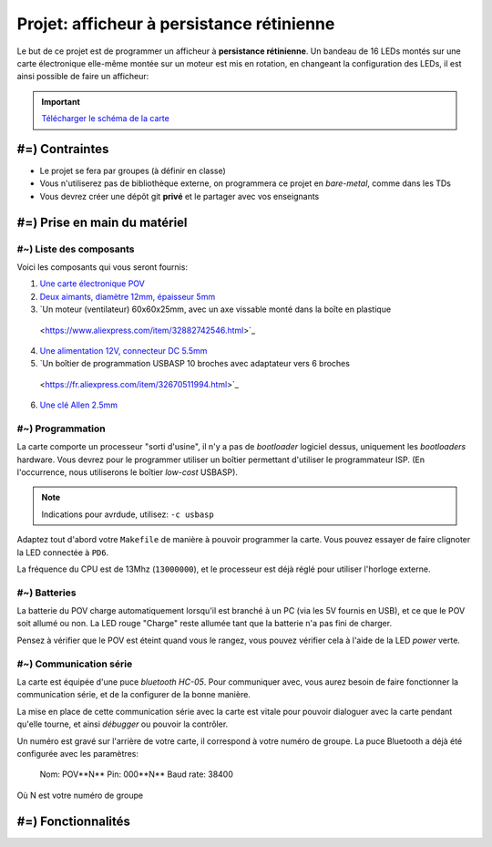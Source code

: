 Projet: afficheur à persistance rétinienne
==========================================

Le but de ce projet est de programmer un afficheur à **persistance rétinienne**.
Un bandeau de 16 LEDs montés sur une carte électronique elle-même montée sur un moteur
est mis en rotation, en changeant la configuration des LEDs, il est ainsi possible de faire
un afficheur:

.. center::
    .. youtube:: CmLTSX6W8rg

.. important::
    `Télécharger le schéma de la carte </files/pov.pdf>`_

#=) Contraintes
~~~~~~~~~~~~~~~

* Le projet se fera par groupes (à définir en classe)
* Vous n'utiliserez pas de bibliothèque externe, on programmera ce projet en *bare-metal*,
  comme dans les TDs
* Vous devrez créer une dépôt git **privé** et le partager avec vos enseignants

.. image:: /img/pov.png
    :class: right

#=) Prise en main du matériel
~~~~~~~~~~~~~~~~~~~~~~~~~~~~~

#~) Liste des composants
-------------------------------------

Voici les composants qui vous seront fournis:

1. `Une carte électronique POV </files/pov.pdf>`_
2. `Deux aimants, diamètre 12mm, épaisseur 5mm <https://fr.aliexpress.com/item/1005001404825174.html>`_
3. `Un moteur (ventilateur) 60x60x25mm, avec un axe vissable monté dans la boîte en plastique
  <https://www.aliexpress.com/item/32882742546.html>`_
4. `Une alimentation 12V, connecteur DC 5.5mm <https://www.aliexpress.com/item/32980020011.html>`_
5. `Un boîtier de programmation USBASP 10 broches avec adaptateur vers 6 broches
  <https://fr.aliexpress.com/item/32670511994.html>`_
6. `Une clé Allen 2.5mm <https://www.bricovis.fr/std/cles-males-allen-35.php>`_

#~) Programmation
-------------------------------------

La carte comporte un processeur "sorti d'usine", il n'y a pas de *bootloader*
logiciel dessus, uniquement les *bootloaders* hardware. Vous devrez pour le
programmer utiliser un boîtier permettant d'utiliser le programmateur ISP.
(En l'occurrence, nous utiliserons le boîtier *low-cost* USBASP).

.. note::
    Indications pour avrdude, utilisez: ``-c usbasp``

Adaptez tout d'abord votre ``Makefile`` de manière à pouvoir programmer la carte.
Vous pouvez essayer de faire clignoter la LED connectée à ``PD6``.

La fréquence du CPU est de 13Mhz (``13000000``), et le processeur est déjà réglé
pour utiliser l'horloge externe.

#~) Batteries
-------------

La batterie du POV charge automatiquement lorsqu'il est branché à un PC (via les
5V fournis en USB), et ce que le POV soit allumé ou non.
La LED rouge "Charge" reste allumée tant que la batterie n'a pas fini de charger.

Pensez à vérifier que le POV est éteint quand vous le rangez, vous pouvez vérifier
cela à l'aide de la LED *power* verte.

#~) Communication série
-----------------------

La carte est équipée d'une puce *bluetooth HC-05*. Pour communiquer avec, vous
aurez besoin de faire fonctionner la communication série, et de la configurer
de la bonne manière.

La mise en place de cette communication série avec la carte est vitale pour
pouvoir dialoguer avec la carte pendant qu'elle tourne, et ainsi *débugger* ou pouvoir
la contrôler.

Un numéro est gravé sur l'arrière de votre carte, il correspond à votre numéro de
groupe. La puce Bluetooth a déjà été configurée avec les paramètres:

    Nom: POV**N** 
    Pin: 000**N** 
    Baud rate: 38400

Où N est votre numéro de groupe

#=) Fonctionnalités
~~~~~~~~~~~~~~~~~~~

.. step::

    #~) Pilotage des LEDs
    ---------------------

    Comme vous pouvez le voir sur le schéma, la carte est équipée de 16 LEDs et
    d'une puce qui permet de les piloter en courant.

    Vous devez implémenter le code permettant d'allumer et d'éteindre ces LEDs.

.. step::

    #~) Capteur magnétique
    ----------------------

    Le capteur magnétique de la carte permet de détecter la présence d'un aimant.
    Testez-le en vérifiant que vous arrivez bien à différencier le cas où il est
    devant l'aimant et où il n'est pas devant l'aimant.

    Désormais, programmez une interruption pour qu'une fonction soit automatiquement
    appelée lorsque vous passerez devant l'aimant.

.. step::

    #~) Calcul de l'heure
    ----------------------

    À l'aide de timers, vous devez être capable de calculer l'heure courante.

    Vous devrez être en mesure de définir l'heure courante en Bluetooth depuis votre
    ordinateur ou téléphone portable.

    .. warning::

        Note: gardez la possibilité de présenter tous les modes ci-dessous à la soutenance

.. step::

    #~) Affichage horloge à aiguilles
    ---------------------------------

    Vous avez maintenant tous les éléments pour pouvoir programmer votre horloge.
    Le but ici est d'afficher l'heure avec des "aiguille" en LEDs.

    .. center::
        .. image:: img/clock_1.jpg

.. step::

    #~) Horloge numérique numérique arrondie
    ----------------------------------------

    Affichez l'heure avec des nombres, sans compenser la distorsion de
    la rotation, comme ceci:

    .. center::
        .. image:: img/other_clock.jpg

.. step::

    #~) Affichage horloge numérique générique
    -----------------------------------------

    Essayez ensuite de compenser la distorsion pour avoir une heure
    "droite", ayant ainsi un afficheur générique:

    .. center::
        .. image:: img/clock_2.jpg

.. step::

    #~) Benchmarks
    ---------

    Lors de la soutenance finale, nous attendons des *benchmarks*, c'est à dire des mesure des
    performances de votre code.

    Par exemple, à quelle fréquence parvenez vous à rafraîchir les LEDs? À quel angle cela correspond
    sur l'afficheur? etc.
